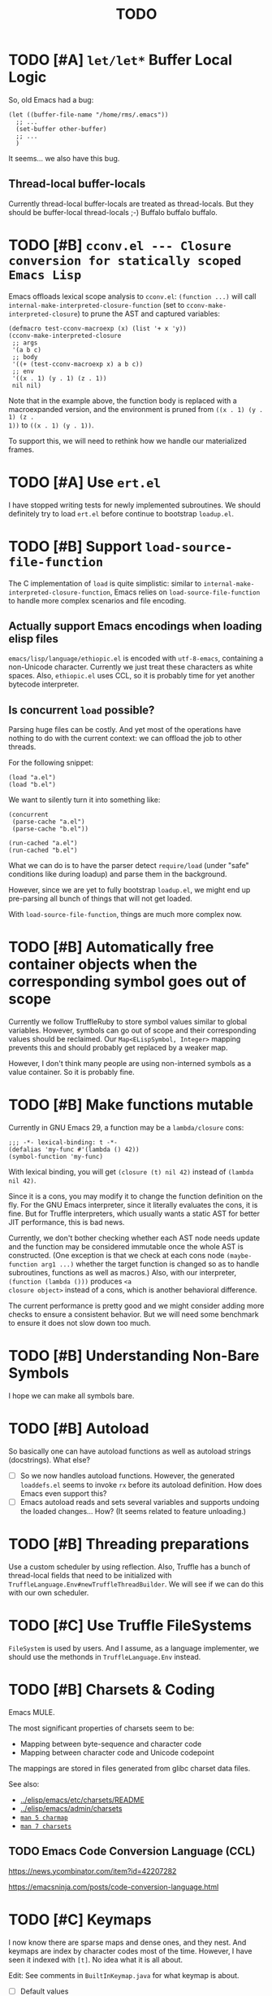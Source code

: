 #+title: TODO

* TODO [#A] =let/let*= Buffer Local Logic

So, old Emacs had a bug:

#+begin_src elisp
  (let ((buffer-file-name "/home/rms/.emacs"))
    ;; ...
    (set-buffer other-buffer)
    ;; ...
    )
#+end_src

It seems... we also have this bug.

** Thread-local buffer-locals

Currently thread-local buffer-locals are treated as thread-locals. But they
should be buffer-local thread-locals ;-) Buffalo buffalo buffalo.

* TODO [#B] =cconv.el --- Closure conversion for statically scoped Emacs Lisp=

Emacs offloads lexical scope analysis to =cconv.el=: =(function ...)= will call
=internal-make-interpreted-closure-function= (set to
=cconv-make-interpreted-closure=) to prune the AST and captured variables:

#+begin_src elisp
  (defmacro test-cconv-macroexp (x) (list '+ x 'y))
  (cconv-make-interpreted-closure
   ;; args
   '(a b c)
   ;; body
   '((+ (test-cconv-macroexp x) a b c))
   ;; env
   '((x . 1) (y . 1) (z . 1))
   nil nil)
#+end_src

#+RESULTS:
: #[(a b c) ((+ (+ x y) a b c)) ((x . 1) (y . 1))]

Note that in the example above, the function body is replaced with a
macroexpanded version, and the environment is pruned from =((x . 1) (y . 1) (z .
1))= to =((x . 1) (y . 1))=.

To support this, we will need to rethink how we handle our materialized frames.

* TODO [#A] Use =ert.el=

I have stopped writing tests for newly implemented subroutines. We should
definitely try to load =ert.el= before continue to bootstrap =loadup.el=.

* TODO [#B] Support =load-source-file-function=

The C implementation of =load= is quite simplistic: similar to
=internal-make-interpreted-closure-function=, Emacs relies on
=load-source-file-function= to handle more complex scenarios and file encoding.

** Actually support Emacs encodings when loading elisp files

=emacs/lisp/language/ethiopic.el= is encoded with =utf-8-emacs=, containing a
non-Unicode character. Currently we just treat these characters as white spaces.
Also, =ethiopic.el= uses CCL, so it is probably time for yet another bytecode
interpreter.

** Is concurrent =load= possible?

Parsing huge files can be costly. And yet most of the operations have nothing to
do with the current context: we can offload the job to other threads.

For the following snippet:

#+begin_src elisp
  (load "a.el")
  (load "b.el")
#+end_src

We want to silently turn it into something like:

#+begin_src elisp
  (concurrent
   (parse-cache "a.el")
   (parse-cache "b.el"))

  (run-cached "a.el")
  (run-cached "b.el")
#+end_src

What we can do is to have the parser detect =require/load= (under "safe"
conditions like during loadup) and parse them in the background.

However, since we are yet to fully bootstrap =loadup.el=, we might end up
pre-parsing all bunch of things that will not get loaded.

With =load-source-file-function=, things are much more complex now.

* TODO [#B] Automatically free container objects when the corresponding symbol goes out of scope

Currently we follow TruffleRuby to store symbol values similar to global
variables. However, symbols can go out of scope and their corresponding values
should be reclaimed. Our =Map<ELispSymbol, Integer>= mapping prevents this and
should probably get replaced by a weaker map.

However, I don't think many people are using non-interned symbols as a value
container. So it is probably fine.

* TODO [#B] Make functions mutable

Currently in GNU Emacs 29, a function may be a =lambda/closure= cons:

#+begin_src elisp :results value code
  ;;; -*- lexical-binding: t -*-
  (defalias 'my-func #'(lambda () 42))
  (symbol-function 'my-func)
#+end_src

#+RESULTS:
#+begin_src elisp
(lambda nil 42)
#+end_src

With lexical binding, you will get =(closure (t) nil 42)= instead of =(lambda
nil 42)=.

Since it is a cons, you may modify it to change the function definition on the
fly. For the GNU Emacs interpreter, since it literally evaluates the cons, it is
fine. But for Truffle interpreters, which usually wants a static AST for better
JIT performance, this is bad news.

Currently, we don't bother checking whether each AST node needs update and the
function may be considered immutable once the whole AST is constructed. (One
exception is that we check at each cons node =(maybe-function arg1 ...)= whether
the target function is changed so as to handle subroutines, functions as well as
macros.) Also, with our interpreter, =(function (lambda ()))= produces =<a
closure object>= instead of a cons, which is another behavioral difference.

The current performance is pretty good and we might consider adding more checks
to ensure a consistent behavior. But we will need some benchmark to ensure it
does not slow down too much.

* TODO [#B] Understanding Non-Bare Symbols

I hope we can make all symbols bare.

* TODO [#B] Autoload

So basically one can have autoload functions as well as autoload strings
(docstrings). What else?

- [ ] So we now handles autoload functions. However, the generated =loaddefs.el=
  seems to invoke =rx= before its autoload definition. How does Emacs even
  support this?
- [ ] Emacs autoload reads and sets several variables and supports undoing the
  loaded changes... How? (It seems related to feature unloading.)

* TODO [#B] Threading preparations

Use a custom scheduler by using reflection. Also, Truffle has a bunch of
thread-local fields that need to be initialized with
=TruffleLanguage.Env#newTruffleThreadBuilder=. We will see if we can do this
with our own scheduler.

* TODO [#C] Use Truffle FileSystems

=FileSystem= is used by users. And I assume, as a language implementer, we
should use the methonds in =TruffleLanguage.Env= instead.

* TODO [#B] Charsets & Coding

Emacs MULE.

The most significant properties of charsets seem to be:

- Mapping between byte-sequence and character code
- Mapping between character code and Unicode codepoint

The mappings are stored in files generated from glibc charset data files.

See also:

- [[file:~/Workspaces/Java/JVMacs/elisp/emacs/etc/charsets/README][../elisp/emacs/etc/charsets/README]]
- [[file:~/Workspaces/Java/JVMacs/elisp/emacs/admin/charsets/][../elisp/emacs/admin/charsets]]
- [[https://man7.org/linux/man-pages/man5/charmap.5.html][=man 5 charmap=]]
- [[https://man7.org/linux/man-pages/man7/charsets.7.html][=man 7 charsets=]]

** TODO Emacs Code Conversion Language (CCL)

https://news.ycombinator.com/item?id=42207282

https://emacsninja.com/posts/code-conversion-language.html

* TODO [#C] Keymaps

I now know there are sparse maps and dense ones, and they nest. And keymaps are
index by character codes most of the time. However, I have seen it indexed with
=[t]=. No idea what it is all about.

Edit: See comments in =BuiltInKeymap.java= for what keymap is about.

- [ ] Default values
- [ ] Auto-convert a sparse one to a dense one like Emacs (when?)
- [-] =map-keymap=
  - [X] =map-char-table=

* TODO [#C] =module-info.java=

IntelliJ always complains about =org.graalvm.truffle= not being read by
=module-info.java=, despite the fact that the =require= line the line is there.
([[https://youtrack.jetbrains.com/issue/IDEA-362046/Multi-release-module-info.class-causes-false-positive-errors][IDEA-362046]])

* TODO Buffers

It is still a long long way to go... But at least we have a piece table now. I
might still need to look into CRDTs and the new Eg-walker if we want to merge
buffers from different (virtual) threads.

Edit: I think OT is better here to handle all the edge cases. Or maybe something
like offsets organized into a tree?

* Trackers

** Language [4/6]

- [X] Emacs Lisp reader (lexer & parser)

- [X] Buffer-local variables & scoping

  Basically, in addition to buffer-local variables, forwarded variables, etc.,
  we want to add transparent "thread-local" variables, so that:

  - Dynamically bound variables are thread-local, during the lifetime of which
    other threads sees the original value.
  - Some specific variables must be thread-local to make transparent
    concurrentization work.
  - Also, lexical scopes are always thread-local.

  - [X] Handle default values

- [X] All special forms

- [ ] Bootstrap =loadup.el=

- [X] A fallback, feature-complete regex engine -> no

- [ ] Emacs Lisp byte-code interpreter in Truffle


** Types [5/6]

Hopefully we don't need to take too much effort to implement these tons of
types. We might need some boilerplate code for strings / integers for Truffle
interop, but otherwise simply using some classes with public member should do.

- [X] =Lisp_Symbol=

  - Constant marker
  - Intern state
  - Special?

  - Name

  - Value (cache)

    - Types:
      - Plain var
      - Varalias
      - Localized var (buffer local variables)
      - Forwarding variable

  - Function value (cache)

  - Property list

- [X] =Lisp_Int*=

- [X] =Lisp_String=

- [-] =Lisp_Vectorlike= [12/36]

  - [X] =PVEC_NORMAL_VECTOR=
  - [ ] =PVEC_FREE=
  - [X] =PVEC_BIGNUM=
  - [ ] =PVEC_MARKER=
  - [ ] =PVEC_OVERLAY=
  - [ ] =PVEC_FINALIZER=
  - [X] =PVEC_SYMBOL_WITH_POS= (maybe integrate into =ELispSymbol=)
  - [ ] =PVEC_MISC_PTR=
  - [ ] =PVEC_USER_PTR=
  - [ ] =PVEC_PROCESS=
  - [ ] =PVEC_FRAME=
  - [ ] =PVEC_WINDOW=
  - [X] =PVEC_BOOL_VECTOR=
  - [X] =PVEC_BUFFER=
  - [X] =PVEC_HASH_TABLE=
  - [X] =PVEC_OBARRAY=
  - [ ] =PVEC_TERMINAL=
  - [ ] =PVEC_WINDOW_CONFIGURATION=
  - [X] =PVEC_SUBR=
  - [ ] =PVEC_XWIDGET=
  - [ ] =PVEC_XWIDGET_VIEW=
  - [ ] =PVEC_THREAD=
  - [ ] =PVEC_MUTEX=
  - [ ] =PVEC_CONDVAR=
  - [ ] =PVEC_MODULE_FUNCTION=
  - [ ] =PVEC_NATIVE_COMP_UNIT=
  - [ ] =PVEC_TS_PARSER=
  - [ ] =PVEC_TS_NODE=
  - [ ] =PVEC_TS_COMPILED_QUERY=
  - [ ] =PVEC_SQLITE=
  - [X] =PVEC_CLOSURE=
  - [X] =PVEC_CHAR_TABLE=
  - [X] =PVEC_SUB_CHAR_TABLE=
  - [X] =PVEC_RECORD=
  - [ ] =PVEC_FONT=
  - [ ] =PVEC_TAG_MAX=

- [X] =Lisp_Cons=

- [X] =Lisp_Float=


* Considered Done (For Now)

** DONE [#B] Cache function storage in function call nodes

So a previous commit (=3465a76= perf: use assumptions for frame materialized top
tracking) introduced a bug: =let/let*= statements should have =N + 1=
assumptions instead of only one, since the value branches can also modify the
stack and introduce more variables.

This is not revealed until we implement this function storage caching.

(BTW, the cache brings current =loadup.el= execution from ~7s to ~4s. Hopefully
we are not getting things seriously wrong here.)

** DONE [#C] Reminder: Trivial things

- [X] Avoid several duplicate allocations, esp. =new Object[]= for function
  arguments (incomplete optimizations done)
- [X] =(let/let* () ...)= is equivalent to =(progn ...)=.
- [X] Concurrent class loading

  Built-in function initialization loads thousands of classes. Since each
  factory is independent of each other, we can make them concurrent. (The init
  function used to take ~0.5s, and now it takes ~0.3s. Not much, but still good
  to have and fun to concurrentize things.)

** DONE [#A] Re-consider whether to stay =static= everywhere

Currently, we heavily use =static= variables and basically everything is
global. This is the Emacs way: single threaded, globally dynamically bound.
However, this has already posed a few challenges:

- Truffle assumes the language allows several parallel contexts, that is, we can
  execute =i = 1; print(i)= and =i = 2; print(i)= concurrently without them
  interfering with each other. Apparently, our "global state for everything"
  approach can be problematic.
  - Previously, before we auto-gen the giant mess of initialization code, since
    JUnit tests are not concurrent, we are mostly fine, as long as we clean
    things up when creating a new context.
  - Now that we have convoluted init logic, with global variables scattered
    around the place, it becomes harder to properly "clean things up". (The
    tests are now failing with tons of =(fatal)= errors, probably due to charset
    initialization.)

- Although we plan to follow JavaScript's model of concurrency:
  single-OS-threaded green threads, it will be nice to have real thread APIs,
  similar to the Web Worker API. Then, it will be necessary to separate the
  dynamic variable scope of different "workers".

*** Considerations

- Web Worker API: The more intuitive way is to have multiple instances of the
  ELisp interpreter. However, we need to think twice before doing so:

  We want, for example, =defun= and others to be available to the worker. If we
  use multiple interpreters, we will need to =(load "loadup.el")= every time a
  worker is created. This won't be realistic before we can do pdump in Java.

- Sharing anything between workers: unwise. Consider the following function:

  #+begin_src emacs-lisp :tangle yes
    (defun self-modifying-f (value)
      (let ((inner '(nil)))
        (setcar inner value)))
  #+end_src

  Concurrent calls to it will results in race conditions. Rune handles it by
  copying and marking the whole AST immutable, which results in behavioural
  discrepancies.

- Actually, if we ignore the rare case that the AST is directly mutated, we
  might be able to use a auto-copying =ELispObjectLiteralNode= for this: when it
  is accessed, it copies the original value and use it for further access for
  the current OS thread.

  If we are to prevent the user from modifying the AST, we can also copy the AST
  tree for internal usage, and ignore any modification to the original object.

*** Multi-context, multi-worker, multi-threaded ELisp refactor

Scopes:
- =TruffleLanguage=
  - Multiple context objects
    - Multiple workers
      - Multiple virtual threads mounted on a single carrier thread

Shared objects:
- Symbols: shared across contexts, stored in =ELispLanguage=, following what
  TruffleRuby is doing.
- Functions: across workers, but not contexts. Shallow-copied when shared.
- Values: across workers, but not contexts. Deep-copied when shared.

Since symbols are shared across contexts, to get its corresponding
value/function, we must look it up in a context/worker-local map. This has
notable performance penalty: we don't want to look up a map for every variable
access. A usual mitigation to this is to cache the value container objects, but,
..., it can be hard to do so since we have multiple workers sharing the same
function.

*** DONE Progress [3/3]

- [X] Move global things to fields in =ELispGlobal=

  - [X] Symbols, generated forward value containers

  - [X] Various =static= fields in =BuiltIn*= classes

- [X] Optimize

  - Cancelled: Use get contexts with =ELispContext.get(this)=: Too much work.

  - [X] Read/write to global values with some =ReadGlobalNode=

    - [X] Read

    - [X] Write? (=setq= only; =let/let*= require too much changes)

  - [X] Cache constant globals

    - [X] Keywords (turned into literal node)

    - [X] Constants

  - [X] Maybe use a =ContextThreadLocal= for current buffer tracking

  - Moved: Automatically free container objects when the corresponding symbol
    goes out of scope

- [X] Make tests pass again

**** Why sharing symbols & functions?

***** Symbols

We heavily use ==== comparisons for symbols in our builtin functions, and it
would be a pain if we switch from =if (sym == EQ)= to =if (isInterned(sym) &&
sym.name().equals(new MuleString("eq")))= (and the latter also has poor
performance).

***** Functions

A huge part of the ELisp we are familiar with are implemented in ELisp. For
example, both =defun= and =defmacro= are written in ELisp code. If we don't
share functions, each worker must run =loadup.el= independently, which is slow.

Also, under Truffle, since functions are JIT-compiled, starting anew means
having to JIT-compile the functions again every time a new worker is started.

An alternative to consider is to not support workers at all, but it is really
/nice-to-have/.

**** CANCELLED Value container caching in shared functions

To make shared functions possible, we need automatical deep-copies of shared
values, including function objects as well as all kinds of global objects and
literals.

** DONE [#A] More robust code generation

See [[https://github.com/gudzpoz/emacs-extractor][=emacs-extractor=]].

*** DONE [#A] Initialization logic & ordering

The initialization logic of Emacs is quite complex. Basically:

- Every =.c= file may contain a =syms_of_<part>= that contains the definition of
  the symbols, variable initialization logic that this file manages.
- Some may contain an =init_<part>= function that is called initialize...
  things.
- Some may contain multiple =init_<part>_<wut>= functions that contains
  initialization instructions that must be run separately due to
  interdependencies between all those initialization logic.

The =main= function in =emacs.c= contains a dazzling amount of initialization
code. (Search for =init_alloc_once= to start reading.) Thank you, Emacs
developers for all those helpful comments around the init function calls. But,
no, I would really want to avoid all these complex dependencies between code
"modules".

The question is: is simplifying all this "mess" ever possible or the Emacs
=main= initialization is the best we can get?

(One thing that comes to mind is dependency injection or inversion of control.
But I'm afraid that the dependencies are not that simple or that OOP-friendly.)

Edit: Now that we generate all these logic directly from Emacs source code.
Things should be good (for now).

** DONE [#B] Optimize lexical variable access

*** Step One: Use assumptions instead of checking at every access

For simple functions, the stack slot number assign to each variable is constant
and we do not need to check for changes every time.

The step introduces for each root node an assumption that stays true as long as
the materialized top is not changed: slot numbers are indead constant.

*** Step Two: Optimize conditions for assumption invalidation

It is possible that a portion of the stack is materialized and yet the slot
numbers do not change:

#+begin_src elisp
  (let ((a 1)                ; a: slot #1
        (f #'(lambda () a))) ; <- frame materialized as the lexical context, f: slot #2
    (while (< 0 (funcall f))
      (let ((b -1))          ; even when the stack is materialized, b is always at slot #3
        (setq a b))))
#+end_src

So we want to differentiate the case above with the following:

#+begin_src elisp
  (dolist (v '(1 2 3))
    (let ((vv (* v v)))  ; <- we have three "vv"s, at slot #1, #2 and #3
      #'(lambda () vv)))
#+end_src

The changes required are actually quite simple: instead of root nodes, we
introduces assumptions at each =let/let*= scope.

The assumption is invalidated when:

- The frame is materialized.
- The scope is entered the second time, with a different =materializedTop=.

The changes bring down the execution time of =mandelbrotNestedLets= from 2.2s to
0.5s (i.e. from 55x Java to 14x Java). (BTW, =mandelbrot= (with a single huge
=let=) is around 3x Java.)

** DONE [#A] Strings & Buffers (Step 1)

For string processing in any language, I suppose there are always at least two
kinds of offsets: char offsets & code point offsets. Emacs basically uses byte
offsets and codepoint offsets, but Java uses UTF-16 char offsets and codepoint
offsets. So to correctly handle strings in Juicemacs, we need to incorporate all
these three kinds of offsets.

It could be easier if we could just follow Emacs. (And Truffle actually provides
a byte-offset based =TruffleString= to free us of the trouble!) But,
unfortunately, we can't. There is one indispensible Java API we need to use:
Java =Pattern= regex, which, of course, is based on UTF-16 char offsets.

Edit: In order to support the widened code point range in Emacs, we are now
rolling out our own string implementation. The good news is that, many Emacs
string operations actually involves case tables and all, requiring a
reimplementation of most of the =java.lang.String= API anyway. So why not?

*** DONE [#A] RegExp

Well, the conclusion is that we need to implement a new RegExp runtime. :) See
=ELispRegExp.java=.

**** Thoughts

Truffle also provides a JIT-compiling RegExp runtime (TRegex). But we still need
to experiment whether it is compatible with Emacs Lisp RegExps.

| RegExp Features   | ELisp               | Java        | TRegex |
|-------------------+---------------------+-------------+--------|
| Named capture     | No                  | Yes         |        |
| =.=               | Codepoint           | Codepoint   |        |
| =*=, =*?=         | /well-known/        | ✅          |        |
| =+=, =+?=         | /well-known/        | ✅          |        |
| =?=, =??=         | /well-known/        | ✅          |        |
| =[...]=, =[^...]= | Char classes        | ✅          |        |
| =[:char-class:]=  | Named char classes  | =\p{class}= |        |
| =^=               | Start of line       | ✅          |        |
| =$=               | End of line         | ✅          |        |
| =\\vert=          | Alternation         | ✅          |        |
| =\{m,n\}=         | Postfix operator    | ✅          |        |
| =\(...\)=         | Capturing group     | ✅          |        |
| =\(?:...\)=       | Non-capturing       | ✅          |        |
| =\(?num:...\)=    | Explicitly numbered | ❌          |        |
| =\digit=          | Back-reference      | ✅          |        |
| =\w=              | Word constituent    | ✅          |        |
| =\W=              | Non word            | ✅          |        |
| =\scode=          | Char syntax         | ❌          |        |
| =\Scode=          | Not char syntax     | ❌          |        |
| =\ccode=          | Char category       | ❌          |        |
| =\Ccode=          | Not char category   | ❌          |        |
| =\`=              | Start of string     | =\A=        |        |
| =\'=              | End of string       | =\z=        |        |
| =\==              | Buffer point        | ❌          |        |
| =\b=              | Word boundary       | ✅          |        |
| =\B=              | Not word boundary   | ✅          |        |
| =\<=              | Start of word       | ❌          |        |
| =\>=              | End of word         | ❌          |        |
| =\_<=             | Start of symbol     | ❌          |        |
| =\_>=             | End of symbol       | ❌          |        |

Now that we have our own =MuleString=, I don't think using TRegex is worth the
cost any more.

** DONE [#B] =obarray=

Oh no. It looks like a data structure with its internal structure /fully
exposed/ as a vector. It probably means we will /have to/ exactly follow the GNU
Emacs implementation.

Edit: No, it is not fully exposed. (See keymaps for what is fully exposed...
Sigh.) It is a hash-table-ish thing. And actually, I do think we can make all
/hashes/ zeros and use our own =HashMap= instead.

** CANCELLED Syntax tables & case tables

It seems basically a char table. However, in order to use it with RegExp, we will need to
maintain a character set for each syntax class, which might take quite some memory if unoptimized.

Edit: task cancelled now that we have a dedicated regex engine.

** DONE [#C] Code conventions

- Maybe set =ELispContext.NIL= to =Boolean.FALSE= (and =T= to =Boolean.TRUE=).

- [X] =elisp/scripts/extract-emacs-src.py=

  - Auto-detect types
  - Avoid java keywords
  - Auto-update existing ones
  - Set generated return types to =Void=

- Analyze =null= values during initialization

** DONE [#A] Signals

A central mechanism to handle exceptions.

I guess I should start implementing it before I litter
=IllegalArgumentException= everywhere.

- [X] New exception types & utility methods

- [X] =signal/error/condition-case=

  - [X] Implementation

  - [X] Error groups

  - [X] Convert =ClassCastException= to errors

- [X] =catch/throw=

- [X] Stack traces

  - [X] Store debug info into cons nodes.

  - [X] So we want function names in stack traces, but all interpreted functions
    are just lambdas in Emacs: =(defalias 'a-symbol #'(lambda () ...))=. Maybe
    we can try to assign a lambda a name when it is first bound to a symbol? (<-
    chose this approach)

    +I will need to check out how GraalJs handles lambdas.+ Too lazy to do that.

** DONE [#B] Replace lexical scope maps with Truffle frames

- Threefold speed-up: =(fib 35)= went from ~5s to 1.7s. At least we are not
  slower than interpreted GNU Emacs now (~3s).
  - Any other languages I tested takes less than an instant.
  - Python 3.12 takes ~0.6s. So it is quite embarrassing that a JIT
    implementation cannot beat an interpreted language.
    - JMH results: =~0.4 s/op=, probably jacoco is interfering with previous
      results.
    - But... =(mandelbrot 750)= takes around 5.5s while Python uses only a
      second. So there is definitely space for improvement. (Emacs: ~30s.)
- [[http://cesquivias.github.io/blog/2015/01/08/writing-a-language-in-truffle-part-3-making-my-language-much-faster/#direct-lookup-to-lexical-scope][Writing a Language in Truffle. Part 3: Making my Language (Much) Faster]]

*** Reusing frame slots

Basically, each Truffle function automatically gets its own =VirtualFrame=, and
for each lexical scope (either in a function or a =let/let*= scope), we manually
assign a =ELispLexical= scope.

Lexical scopes are append-only and keeps track of mappings between variables in
the current scope and their frame slots. When the current lexical scope is
materialized (when a lambda function is created inside it, for example), it
marks the corresponding frame materialized. However, instead of treating all
frame slots as not reusable slots, it makes use of a =materializedTop= slot to
track what slots that lambda function might have access to, allowing slots
beyond those slots to be reused.

** DONE [#A] Undertanding =Lisp_Symbol= (Variables)

I really doubt I get the implementation of =ELispSymbol= wrong (to some degree).
Basically, a =symbol= can:

- Contain a lisp value (plain value symbol)
- Point to a field in a global C struct (forward symbol)
- Point to a field in a buffer struct (buffer-local symbol)
- Contain a user-defined buffer-local symbol (buffer-local symbol)
- Point to another symbol (aliased symbol)

Also, similar to Java, lisp functions and values are in different "namespaces".
So in the function namespace, a =symbol= can:

- Point to a C function
- Point to a lisp function
- Point to another symbol (aliased function)
- Other special values:
  - Macros
  - Autoload functions
  - Wait, what? A keymap?
- Other values set by =defalias=

I have no idea how all these things interacts. (For example, what happens when
you try to set the buffer-local default value for a plain value symbol? What if
it is lexically bound? What behaviors may change if a symbol is lexically bound?)

(Did I forget to mention that symbols like =:keyword= are automatically
constant? Or are they? They also seems to evaluate to themselves.)

*** Lexical Scoping

#+begin_quote
Note that unlike dynamic variables which are tied to the symbol object itself,
the relationship between lexical variables and symbols is only present in the
interpreter (or compiler). Therefore, functions which take a symbol argument
(like ‘symbol-value’, ‘boundp’, and ‘set’) can only retrieve or modify a
variable’s dynamic binding (i.e., the contents of its symbol’s value cell).

=C-h i g= =(elisp) Lexical Binding=
#+end_quote

Oh. Great.

*** DONE =defvar=

#+begin_quote
If INITVALUE is missing, the form marks the variable "special" locally (i.e.,
within the current lexical scope, or the current file, if the form is at
top-level).
#+end_quote

Mind-boggling. No idea. (And why? Is it just fun to change the whole semantics
depending on a single missing parameter?)

*** DONE =let= and =let*=

Dynamic binding not handled yet. Also, still need to handle "special == true"
symbols under lexical scoping.

Wait. Does "special == true" also applies to function arguments? (No.)
